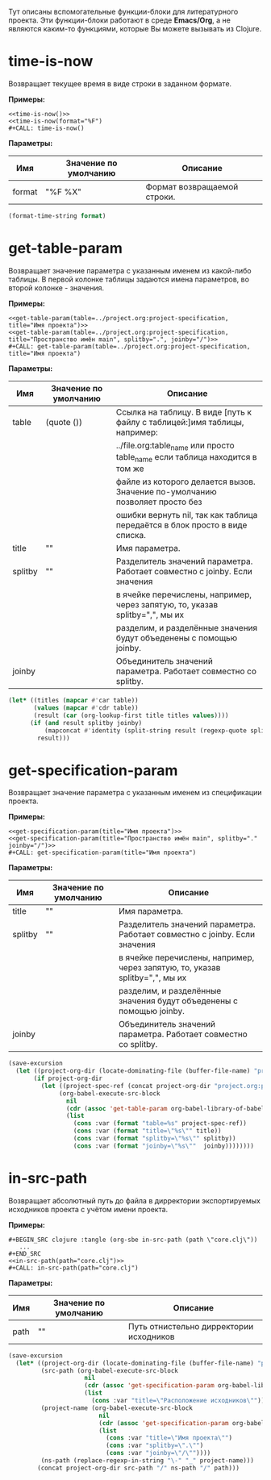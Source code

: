 Тут описаны вспомогательные функции-блоки для литературного проекта. Эти функции-блоки работают в среде *Emacs/Org*,
а не являются каким-то функциями, которые Вы можете вызывать из Clojure.

* time-is-now

  Возвращает текущее время в виде строки в заданном формате.

  *Примеры:*
  #+BEGIN_EXAMPLE
    <<time-is-now()>>
    <<time-is-now(format="%F")
    #+CALL: time-is-now()
  #+END_EXAMPLE

  *Параметры:*
 | Имя    | Значение по умолчанию | Описание                    |
 |--------+-----------------------+-----------------------------|
 | format | "%F %X"               | Формат возвращаемой строки. |
  #+NAME: time-is-now
  #+BEGIN_SRC emacs-lisp :var format="%F %X" :results value silent
    (format-time-string format)
  #+END_SRC

* get-table-param

  Возвращает значение параметра с указанным именем из какой-либо таблицы. В первой колонке таблицы задаются имена
  параметров, во второй колонке - значения.

  *Примеры:*
  #+BEGIN_EXAMPLE
    <<get-table-param(table=../project.org:project-specification, title="Имя проекта")>>
    <<get-table-param(table=../project.org:project-specification, title="Пространство имён main", splitby=".", joinby="/")>>
    #+CALL: get-table-param(table=../project.org:project-specification, title="Имя проекта")
  #+END_EXAMPLE

  *Параметры:*
 | Имя     | Значение по умолчанию | Описание                                                                     |
 |---------+-----------------------+------------------------------------------------------------------------------|
 | table   | (quote ())            | Ссылка на таблицу. В виде [путь к файлу с таблицей:]имя таблицы, например:   |
 |         |                       | ../file.org:table_name или просто table_name если таблица находится в том же |
 |         |                       | файле из которого делается вызов. Значение по-умолчанию позволяет просто без |
 |         |                       | ошибки вернуть nil, так как таблица передаётся в блок просто в виде списка.  |
 | title   | ""                    | Имя параметра.                                                               |
 | splitby | ""                    | Разделитель значений параметра. Работает совместно с joinby. Если значения   |
 |         |                       | в ячейке перечислены, например, через запятую, то, указав splitby=",", мы их |
 |         |                       | разделим, и разделённые значения будут объеденены с помощью joinby.          |
 | joinby  |                       | Объединитель значений параметра. Работает совместно со splitby.              |
  #+NAME: get-table-param
  #+BEGIN_SRC emacs-lisp :var table=(quote ()) :var title="" :var splitby="" :var joinby="" :hlines no :results value silent
    (let* ((titles (mapcar #'car table))
           (values (mapcar #'cdr table))
           (result (car (org-lookup-first title titles values))))
          (if (and result splitby joinby)
              (mapconcat #'identity (split-string result (regexp-quote splitby) t "\s+") joinby))
            result)))
  #+END_SRC

* get-specification-param

  Возвращает значение параметра с указанным именем из спецификации проекта.

  *Примеры:*

  #+BEGIN_EXAMPLE
    <<get-specification-param(title="Имя проекта")>>
    <<get-specification-param(title="Пространство имён main", splitby="." joinby="/")>>
    #+CALL: get-specification-param(title="Имя проекта")
  #+END_EXAMPLE

  *Параметры:*
 | Имя     | Значение по умолчанию | Описание                                                                     |
 |---------+-----------------------+------------------------------------------------------------------------------|
 | title   | ""                    | Имя параметра.                                                               |
 | splitby | ""                    | Разделитель значений параметра. Работает совместно с joinby. Если значения   |
 |         |                       | в ячейке перечислены, например, через запятую, то, указав splitby=",", мы их |
 |         |                       | разделим, и разделённые значения будут объеденены с помощью joinby.          |
 | joinby  |                       | Объединитель значений параметра. Работает совместно со splitby.              |
  #+NAME: get-specification-param
  #+BEGIN_SRC emacs-lisp :var title="" :var splitby="" :var joinby="" :results value silent
    (save-excursion
      (let ((project-org-dir (locate-dominating-file (buffer-file-name) "project.org")))
           (if project-org-dir
             (let ((project-spec-ref (concat project-org-dir "project.org:project-specification")))
                  (org-babel-execute-src-block
                    nil
                    (cdr (assoc 'get-table-param org-babel-library-of-babel))
                    (list
                      (cons :var (format "table=%s" project-spec-ref))
                      (cons :var (format "title=\"%s\"" title))
                      (cons :var (format "splitby=\"%s\"" splitby))
                      (cons :var (format "joinby=\"%s\""  joinby))))))))
  #+END_SRC

* in-src-path

  Возвращает абсолютный путь до файла в дирректории экспортируемых исходников проекта с учётом имени проекта.

  *Примеры:*
  #+BEGIN_EXAMPLE
    #+BEGIN_SRC clojure :tangle (org-sbe in-src-path (path \"core.clj\"))
       ...
    #+END_SRC
    <<in-src-path(path="core.clj")>>
    #+CALL: in-src-path(path="core.clj")
  #+END_EXAMPLE

  *Параметры:*
 | Имя  | Значение по умолчанию | Описание                                |
 |------+-----------------------+-----------------------------------------|
 | path | ""                    | Путь отнистельно дирректории исходников |
  #+NAME: in-src-path
  #+BEGIN_SRC emacs-lisp :var path="" :results value silent
    (save-excursion
      (let* ((project-org-dir (locate-dominating-file (buffer-file-name) "project.org"))
             (src-path (org-babel-execute-src-block
                         nil
                         (cdr (assoc 'get-specification-param org-babel-library-of-babel))
                         (list
                           (cons :var "title=\"Расположение исходников\""))))
             (project-name (org-babel-execute-src-block
                             nil
                             (cdr (assoc 'get-specification-param org-babel-library-of-babel))
                             (list
                               (cons :var "title=\"Имя проекта\"")
                               (cons :var "splitby=\".\"")
                               (cons :var "joinby=\"/\""))))
             (ns-path (replace-regexp-in-string "\-" "_" project-name)))
            (concat project-org-dir src-path "/" ns-path "/" path)))
  #+END_SRC
